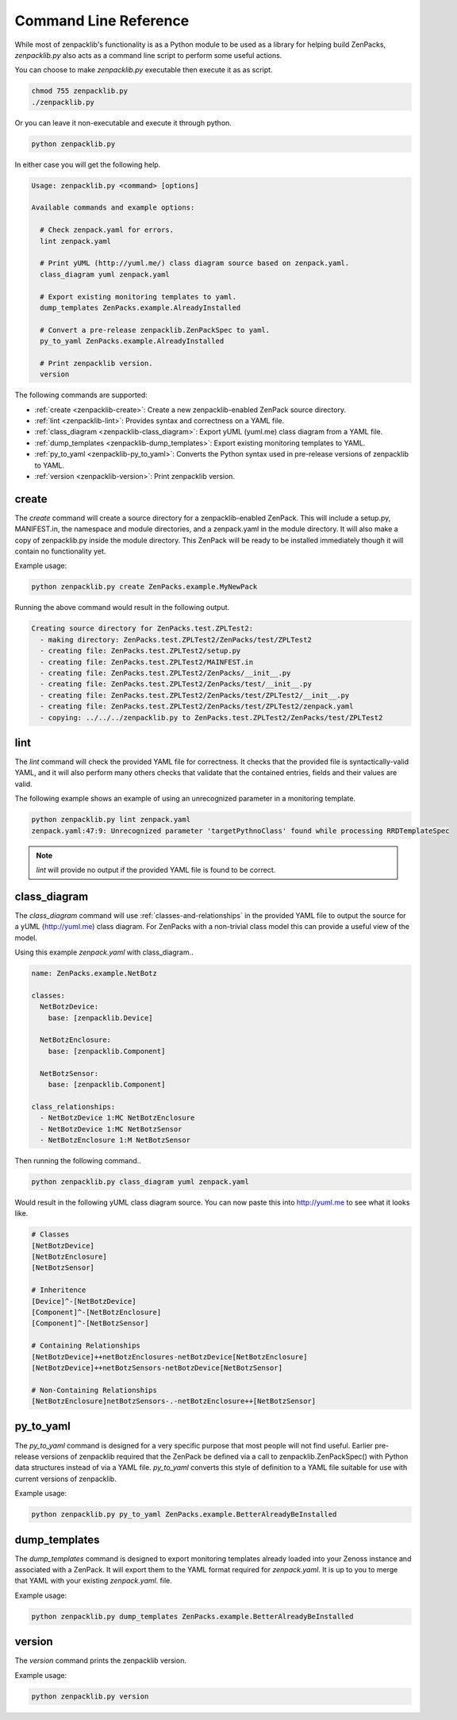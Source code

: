 .. _command-line-reference:

######################
Command Line Reference
######################

While most of zenpacklib's functionality is as a Python module to be used as a
library for helping build ZenPacks, `zenpacklib.py` also acts as a command line
script to perform some useful actions.

You can choose to make `zenpacklib.py` executable then execute it as as script.

.. code-block:: bash

    chmod 755 zenpacklib.py
    ./zenpacklib.py

Or you can leave it non-executable and execute it through python.

.. code-block:: bash

    python zenpacklib.py

In either case you will get the following help.

.. code-block:: text

    Usage: zenpacklib.py <command> [options]

    Available commands and example options:

      # Check zenpack.yaml for errors.
      lint zenpack.yaml

      # Print yUML (http://yuml.me/) class diagram source based on zenpack.yaml.
      class_diagram yuml zenpack.yaml

      # Export existing monitoring templates to yaml.
      dump_templates ZenPacks.example.AlreadyInstalled

      # Convert a pre-release zenpacklib.ZenPackSpec to yaml.
      py_to_yaml ZenPacks.example.AlreadyInstalled

      # Print zenpacklib version.
      version

The following commands are supported:

* :ref:`create <zenpacklib-create>`: Create a new zenpacklib-enabled ZenPack source directory.
* :ref:`lint <zenpacklib-lint>`: Provides syntax and correctness on a YAML file.
* :ref:`class_diagram <zenpacklib-class_diagram>`: Export yUML (yuml.me) class diagram from a YAML file.
* :ref:`dump_templates <zenpacklib-dump_templates>`: Export existing monitoring templates to YAML.
* :ref:`py_to_yaml <zenpacklib-py_to_yaml>`: Converts the Python syntax used in pre-release versions of zenpacklib to YAML.
* :ref:`version <zenpacklib-version>`: Print zenpacklib version.


.. _zenpacklib-create:

******
create
******

The *create* command will create a source directory for a zenpacklib-enabled
ZenPack. This will include a setup.py, MANIFEST.in, the namespace and module
directories, and a zenpack.yaml in the module directory. It will also make a
copy of zenpacklib.py inside the module directory. This ZenPack will be ready to
be installed immediately though it will contain no functionality yet.

Example usage:

.. code-block:: bash

    python zenpacklib.py create ZenPacks.example.MyNewPack

Running the above command would result in the following output.

.. code-block:: text

    Creating source directory for ZenPacks.test.ZPLTest2:
      - making directory: ZenPacks.test.ZPLTest2/ZenPacks/test/ZPLTest2
      - creating file: ZenPacks.test.ZPLTest2/setup.py
      - creating file: ZenPacks.test.ZPLTest2/MAINFEST.in
      - creating file: ZenPacks.test.ZPLTest2/ZenPacks/__init__.py
      - creating file: ZenPacks.test.ZPLTest2/ZenPacks/test/__init__.py
      - creating file: ZenPacks.test.ZPLTest2/ZenPacks/test/ZPLTest2/__init__.py
      - creating file: ZenPacks.test.ZPLTest2/ZenPacks/test/ZPLTest2/zenpack.yaml
      - copying: ../../../zenpacklib.py to ZenPacks.test.ZPLTest2/ZenPacks/test/ZPLTest2


.. _zenpacklib-lint:

****
lint
****

The *lint* command will check the provided YAML file for correctness. It checks
that the provided file is syntactically-valid YAML, and it will also perform
many others checks that validate that the contained entries, fields and their
values are valid.

The following example shows an example of using an unrecognized parameter in a
monitoring template.

.. code-block:: bash

    python zenpacklib.py lint zenpack.yaml
    zenpack.yaml:47:9: Unrecognized parameter 'targetPythnoClass' found while processing RRDTemplateSpec

.. note:: *lint* will provide no output if the provided YAML file is found to be correct.


.. _zenpacklib-class_diagram:

*************
class_diagram
*************

The *class_diagram* command will use :ref:`classes-and-relationships` in the
provided YAML file to output the source for a yUML (http://yuml.me) class
diagram. For ZenPacks with a non-trivial class model this can provide a useful
view of the model.

Using this example `zenpack.yaml` with class_diagram..

.. code-block:: yaml

    name: ZenPacks.example.NetBotz

    classes:
      NetBotzDevice:
        base: [zenpacklib.Device]

      NetBotzEnclosure:
        base: [zenpacklib.Component]

      NetBotzSensor:
        base: [zenpacklib.Component]

    class_relationships:
      - NetBotzDevice 1:MC NetBotzEnclosure
      - NetBotzDevice 1:MC NetBotzSensor
      - NetBotzEnclosure 1:M NetBotzSensor

Then running the following command..

.. code-block:: bash

    python zenpacklib.py class_diagram yuml zenpack.yaml

Would result in the following yUML class diagram source. You can now paste this
into http://yuml.me to see what it looks like.

.. code-block:: text

    # Classes
    [NetBotzDevice]
    [NetBotzEnclosure]
    [NetBotzSensor]

    # Inheritence
    [Device]^-[NetBotzDevice]
    [Component]^-[NetBotzEnclosure]
    [Component]^-[NetBotzSensor]

    # Containing Relationships
    [NetBotzDevice]++netBotzEnclosures-netBotzDevice[NetBotzEnclosure]
    [NetBotzDevice]++netBotzSensors-netBotzDevice[NetBotzSensor]

    # Non-Containing Relationships
    [NetBotzEnclosure]netBotzSensors-.-netBotzEnclosure++[NetBotzSensor]


.. _zenpacklib-py_to_yaml:

**********
py_to_yaml
**********

The *py_to_yaml* command is designed for a very specific purpose that most
people will not find useful. Earlier pre-release versions of zenpacklib required
that the ZenPack be defined via a call to zenpacklib.ZenPackSpec() with Python
data structures instead of via a YAML file. *py_to_yaml* converts this style of
definition to a YAML file suitable for use with current versions of zenpacklib.

Example usage:

.. code-block:: bash

    python zenpacklib.py py_to_yaml ZenPacks.example.BetterAlreadyBeInstalled


.. _zenpacklib-dump_templates:

**************
dump_templates
**************

The *dump_templates* command is designed to export monitoring templates already
loaded into your Zenoss instance and associated with a ZenPack. It will export
them to the YAML format required for `zenpack.yaml`. It is up to you to merge
that YAML with your existing `zenpack.yaml`. file.

Example usage:

.. code-block:: bash

    python zenpacklib.py dump_templates ZenPacks.example.BetterAlreadyBeInstalled


.. _zenpacklib-version:

*******
version
*******

The *version* command prints the zenpacklib version.

Example usage:

.. code-block:: bash

    python zenpacklib.py version
